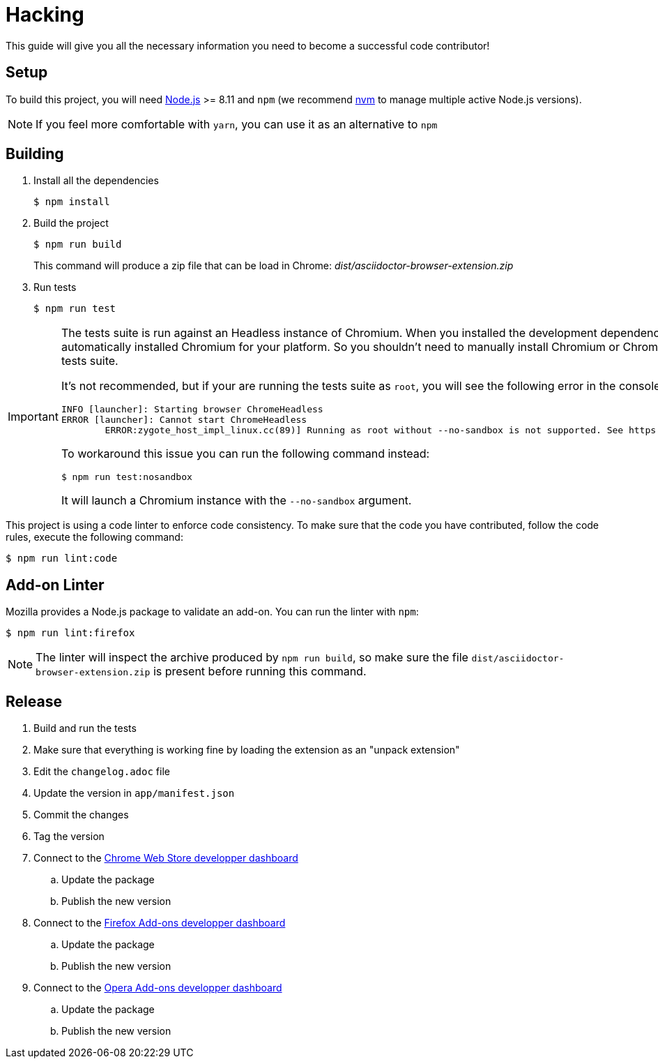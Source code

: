 = Hacking
:uri-nodejs: http://nodejs.org
:uri-nvm: https://github.com/creationix/nvm

This guide will give you all the necessary information you need to become a successful code contributor!

== Setup

To build this project, you will need {uri-nodejs}[Node.js] >= 8.11 and `npm` (we recommend {uri-nvm}[nvm] to manage multiple active Node.js versions).

NOTE: If you feel more comfortable with `yarn`, you can use it as an alternative to `npm`

== Building

. Install all the dependencies
+
 $ npm install

. Build the project 
+
 $ npm run build
+
This command will produce a zip file that can be load in Chrome: [.path]_dist/asciidoctor-browser-extension.zip_

. Run tests
+
 $ npm run test

[IMPORTANT]
====
The tests suite is run against an Headless instance of Chromium.
When you installed the development dependencies, https://github.com/GoogleChrome/puppeteer[Puppeteer] had automatically installed Chromium for your platform.
So you shouldn't need to manually install Chromium or Chrome in order to run the tests suite.

It's not recommended, but if your are running the tests suite as `root`, you will see the following error in the console:

```
INFO [launcher]: Starting browser ChromeHeadless
ERROR [launcher]: Cannot start ChromeHeadless
	ERROR:zygote_host_impl_linux.cc(89)] Running as root without --no-sandbox is not supported. See https://crbug.com/638180.
```

To workaround this issue you can run the following command instead:

 $ npm run test:nosandbox

It will launch a Chromium instance with the `--no-sandbox` argument.
====

This project is using a code linter to enforce code consistency. 
To make sure that the code you have contributed, follow the code rules, execute the following command:

 $ npm run lint:code

== Add-on Linter

Mozilla provides a Node.js package to validate an add-on.
You can run the linter with `npm`:

 $ npm run lint:firefox

NOTE: The linter will inspect the archive produced by `npm run build`, so make sure the file `dist/asciidoctor-browser-extension.zip` is present before running this command.

== Release

. Build and run the tests
. Make sure that everything is working fine by loading the extension as an "unpack extension"
. Edit the `changelog.adoc` file
. Update the version in `app/manifest.json`
. Commit the changes
. Tag the version
. Connect to the https://chrome.google.com/webstore/developer/dashboard[Chrome Web Store developper dashboard]
.. Update the package
.. Publish the new version
. Connect to the https://addons.mozilla.org/fr/developers/addons[Firefox Add-ons developper dashboard]
.. Update the package
.. Publish the new version
. Connect to the https://addons.opera.com/developer[Opera Add-ons developper dashboard]
.. Update the package
.. Publish the new version
